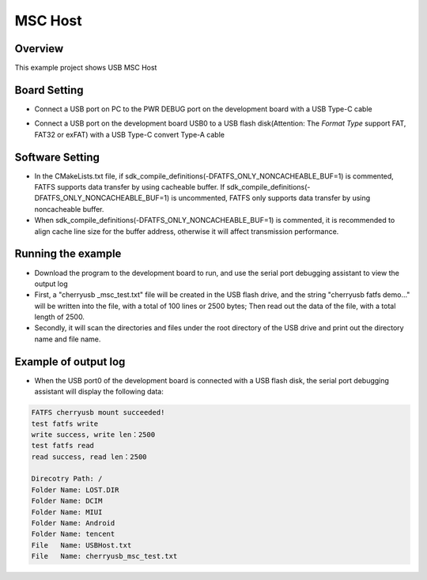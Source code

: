.. _msc_host:

MSC Host
================

Overview
--------

This example project shows USB MSC Host

Board Setting
-------------

- Connect a USB port on PC to the PWR DEBUG port on the development board with a USB Type-C cable

- Connect a USB port on the development board USB0 to a USB flash disk(Attention: The `Format Type` support FAT, FAT32 or exFAT) with a USB Type-C convert Type-A cable

  .. image:: ../../doc/UDisk_Format.png
     :alt: UDisk_Format

Software Setting
-----------------------

- In the CMakeLists.txt file, if sdk_compile_definitions(-DFATFS_ONLY_NONCACHEABLE_BUF=1) is commented, FATFS supports data transfer by using cacheable buffer. If sdk_compile_definitions(-DFATFS_ONLY_NONCACHEABLE_BUF=1) is uncommented, FATFS only supports data transfer by using noncacheable buffer.
- When sdk_compile_definitions(-DFATFS_ONLY_NONCACHEABLE_BUF=1) is commented, it is recommended to align cache line size for the buffer address, otherwise it will affect transmission performance.

Running the example
-------------------

- Download the program to the development board to run, and use the serial port debugging assistant to view the output log

- First, a "cherryusb _msc_test.txt" file will be created in the USB flash drive, and the string "cherryusb fatfs demo..." will be written into the file, with a total of 100 lines or 2500 bytes; Then read out the data of the file, with a total length of 2500.

- Secondly, it will scan the directories and files under the root directory of the USB drive and print out the directory name and file name.

Example of output log
---------------------

- When the USB port0 of the development board is connected with a USB flash disk, the serial port debugging assistant will display the following data:


.. code-block:: console

   FATFS cherryusb mount succeeded!
   test fatfs write
   write success, write len：2500
   test fatfs read
   read success, read len：2500

   Direcotry Path: /
   Folder Name: LOST.DIR
   Folder Name: DCIM
   Folder Name: MIUI
   Folder Name: Android
   Folder Name: tencent
   File   Name: USBHost.txt
   File   Name: cherryusb_msc_test.txt

